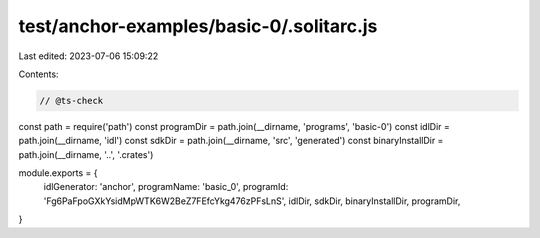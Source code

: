 test/anchor-examples/basic-0/.solitarc.js
=========================================

Last edited: 2023-07-06 15:09:22

Contents:

.. code-block:: js

    // @ts-check
const path = require('path')
const programDir = path.join(__dirname, 'programs', 'basic-0')
const idlDir = path.join(__dirname, 'idl')
const sdkDir = path.join(__dirname, 'src', 'generated')
const binaryInstallDir = path.join(__dirname, '..', '.crates')

module.exports = {
  idlGenerator: 'anchor',
  programName: 'basic_0',
  programId: 'Fg6PaFpoGXkYsidMpWTK6W2BeZ7FEfcYkg476zPFsLnS',
  idlDir,
  sdkDir,
  binaryInstallDir,
  programDir,
}


